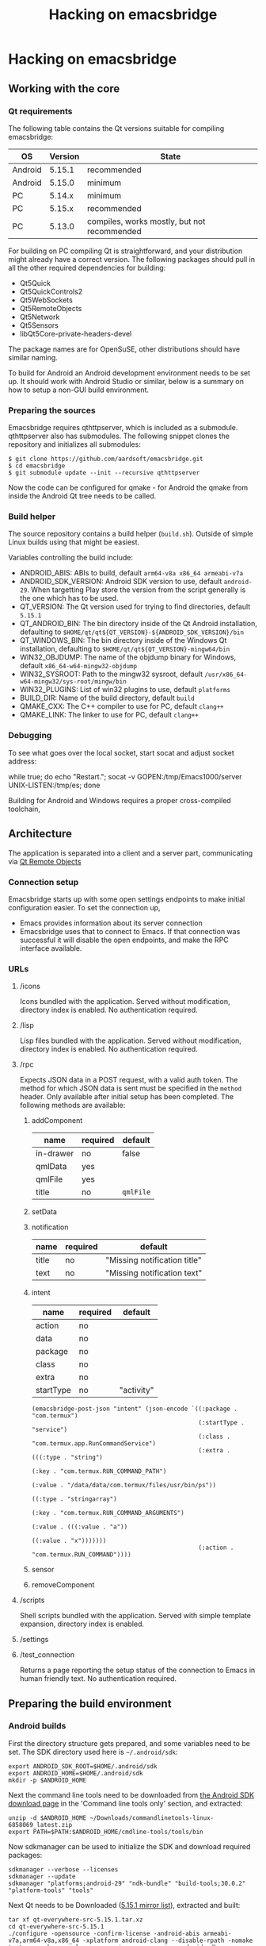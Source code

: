 #+OPTIONS: broken-links:t
#+OPTIONS: ^:nil
#+TITLE: Hacking on emacsbridge
* Hacking on emacsbridge
** Working with the core
*** Qt requirements
The following table contains the Qt versions suitable for compiling emacsbridge:

| OS      | Version | State                                       |
|---------+---------+---------------------------------------------|
| Android |  5.15.1 | recommended                                 |
| Android |  5.15.0 | minimum                                     |
| PC      |  5.14.x | minimum                                     |
| PC      |  5.15.x | recommended                                 |
| PC      |  5.13.0 | compiles, works mostly, but not recommended |
#+ATTR_HTML: :border 2 :rules all :frame border

For building on PC compiling Qt is straightforward, and your distribution might already have a correct version. The following packages should pull in all the other required dependencies for building:

- Qt5Quick
- Qt5QuickControls2
- Qt5WebSockets
- Qt5RemoteObjects
- Qt5Network
- Qt5Sensors
- libQt5Core-private-headers-devel

The package names are for OpenSuSE, other distributions should have similar naming.

To build for Android an Android development environment needs to be set up. It should work with Android Studio or similar, below is a summary on how to setup a non-GUI build environment.

*** Preparing the sources
Emacsbridge requires qthttpserver, which is included as a submodule. qthttpserver also has submodules. The following snippet clones the repository and initializes all submodules:

#+BEGIN_SRC shell
$ git clone https://github.com/aardsoft/emacsbridge.git
$ cd emacsbridge
$ git submodule update --init --recursive qthttpserver
#+END_SRC

Now the code can be configured for qmake - for Android the qmake from inside the Android Qt tree needs to be called.

*** Build helper
The source repository contains a build helper (=build.sh=). Outside of simple Linux builds using that might be easiest.

Variables controlling the build include:
- ANDROID_ABIS: ABIs to build, default =arm64-v8a x86_64 armeabi-v7a=
- ANDROID_SDK_VERSION: Android SDK version to use, default =android-29=. When targetting Play store the version from the script generally is the one which has to be used.
- QT_VERSION: The Qt version used for trying to find directories, default =5.15.1=
- QT_ANDROID_BIN: The bin directory inside of the Qt Android installation, defaulting to =$HOME/qt/qt${QT_VERSION}-${ANDROID_SDK_VERSION}/bin=
- QT_WINDOWS_BIN: The bin directory inside of the Windows Qt installation, defaulting to =$HOME/qt/qt${QT_VERSION}-mingw64/bin=
- WIN32_OBJDUMP: The name of the objdump binary for Windows, default =x86_64-w64-mingw32-objdump=
- WIN32_SYSROOT: Path to the mingw32 sysroot, default =/usr/x86_64-w64-mingw32/sys-root/mingw/bin=
- WIN32_PLUGINS: List of win32 plugins to use, default =platforms=
- BUILD_DIR: Name of the build directory, default =build=
- QMAKE_CXX: The C++ compiler to use for PC, default =clang++=
- QMAKE_LINK: The linker to use for PC, default =clang++=

*** Debugging
To see what goes over the local socket, start socat and adjust socket address:

while true; do echo "Restart."; socat -v GOPEN:/tmp/Emacs1000/server UNIX-LISTEN:/tmp/es; done

Building for Android and Windows requires a proper cross-compiled toolchain,

** Architecture
The application is separated into a client and a server part, communicating via [[https://doc.qt.io/qt-5/qtremoteobjects-index.html][Qt Remote Objects]]
*** Connection setup
Emacsbridge starts up with some open settings endpoints to make initial configuration easier. To set the connection up,

- Emacs provides information about its server connection
- Emacsbridge uses that to connect to Emacs. If that connection was successful it will disable the open endpoints, and make the RPC interface available.
*** URLs
**** /icons
Icons bundled with the application. Served without modification, directory index is enabled. No authentication required.
**** /lisp
Lisp files bundled with the application. Served without modification, directory index is enabled. No authentication required.
**** /rpc
Expects JSON data in a POST request, with a valid auth token. The method for which JSON data is sent must be specified in the =method= header. Only available after initial setup has been completed. The following methods are available:
***** addComponent
| name      | required | default   |
|-----------+----------+-----------|
| in-drawer | no       | false     |
| qmlData   | yes      |           |
| qmlFile   | yes      |           |
| title     | no       | =qmlFile= |
***** setData
***** notification
| name  | required | default                      |
|-------+----------+------------------------------|
| title | no       | "Missing notification title" |
| text  | no       | "Missing notification text"  |
***** intent
| name      | required | default    |
|-----------+----------+------------|
| action    | no       |            |
| data      | no       |            |
| package   | no       |            |
| class     | no       |            |
| extra     | no       |            |
| startType | no       | "activity" |

#+BEGIN_SRC Emacs-lisp
(emacsbridge-post-json "intent" (json-encode `((:package . "com.termux")
                                               (:startType . "service")
                                               (:class . "com.termux.app.RunCommandService")
                                               (:extra . (((:type . "string")
                                                           (:key . "com.termux.RUN_COMMAND_PATH")
                                                           (:value . "/data/data/com.termux/files/usr/bin/ps"))
                                                          ((:type . "stringarray")
                                                           (:key . "com.termux.RUN_COMMAND_ARGUMENTS")
                                                           (:value . (((:value . "a"))
                                                                      ((:value . "x")))))))
                                               (:action . "com.termux.RUN_COMMAND"))))
#+END_SRC
***** sensor
***** removeComponent
**** /scripts
Shell scripts bundled with the application. Served with simple template expansion, directory index is enabled.
**** /settings
**** /test_connection
Returns a page reporting the setup status of the connection to Emacs in human friendly text. No authentication required.
** Preparing the build environment
*** Android builds

First the directory structure gets prepared, and some variables need to be set. The SDK directory used here is =~/.android/sdk=:

#+BEGIN_SRC shell
export ANDROID_SDK_ROOT=$HOME/.android/sdk
export ANDROID_HOME=$HOME/.android/sdk
mkdir -p $ANDROID_HOME
#+END_SRC

Next the command line tools need to be downloaded from [[https://developer.android.com/studio#downloads][the Android SDK download page]] in the 'Command line tools only' section, and extracted:

#+BEGIN_SRC shell
unzip -d $ANDROID_HOME ~/Downloads/commandlinetools-linux-6858069_latest.zip
export PATH=$PATH:$ANDROID_HOME/cmdline-tools/tools/bin
#+END_SRC

Now sdkmanager can be used to initialize the SDK and download required packages:

#+BEGIN_SRC shell
sdkmanager --verbose --licenses
sdkmanager --update
sdkmanager "platforms;android-29" "ndk-bundle" "build-tools;30.0.2" "platform-tools" "tools"
#+END_SRC

Next Qt needs to be Downloaded ([[http://download.qt.io/official_releases/qt/5.15/5.15.1/single/qt-everywhere-src-5.15.1.tar.xz.mirrorlist][5.15.1 mirror list]]), extracted and built:

#+BEGIN_SRC shell
tar xf qt-everywhere-src-5.15.1.tar.xz
cd qt-everywhere-src-5.15.1
./configure -opensource -confirm-license -android-abis armeabi-v7a,arm64-v8a,x86_64 -xplatform android-clang --disable-rpath -nomake tests -nomake examples -no-warnings-are-errors -android-ndk $HOME/.android/sdk/ndk-bundle -android-sdk $HOME/.android/sdk/platforms -android-ndk-platform android-29 -prefix $HOME/qt/qt5.15.1-android-29
make -j$(nproc)
make -j$(nproc) install
#+END_SRC

*** Windows builds

The Windows version is highly experimental, seems to segfault due to issues with Qt remote objects, and probably won't see any work unless I'm very bored or somebody is interested in actually using it on Windows. Therefore the following just contains a few pointers for a chance to have a build environment.

A Visual Studio build might have the best chances to actually work, but probably will require code changes. MinGW compiles without code changes. On OpenSuSE probably the following packages are required:

- mingw64-cross-pkgconf
- mingw64-libicu-devel
- mingw64-angleproject-devel
- mingw64-cross-binutils
- mingw64-cross-gcc
- mingw64-cross-gcc-c++
- mingw64-cross-pkg-config
- mingw64-dbus-1-devel
- mingw64-filesystem
- mingw64-libicu-devel
- mingw64-libjpeg-devel
- mingw64-libopenssl-devel
- mingw64-libpng-devel
- mingw64-libtiff-devel
- mingw64-mysql-connector-c-devel
- mingw64-pcre-devel
- mingw64-sqlite-devel
- mingw64-zlib-devel
- mingw64-libharfbuzz-devel
- mingw64-glib2-devel
- mingw64-libintl-devel

With those installed this should provide a more or less working build of Qt for Windows:

#+BEGIN_SRC shell
rm -Rf qtactiveqt
./configure -opensource -confirm-license -xplatform win32-g++ -device-option CROSS_COMPILE=x86_64-w64-mingw32- -nomake examples -release -make tools -prefix $HOME/qt/qt5.15.0-mingw64 -opengl desktop -skip qtlocation -skip qtactiveqt
#+END_SRC

** Resources
*** Android
- [[https://developer.android.com/guide/topics/providers/contacts-provider][Android contacts provider]]
- [[https://developers.google.com/maps/documentation/urls/guide][Google Maps URL schemes]]
*** Qt
- [[https://www.qt.io/blog/2019/01/25/introducing-qt-http-server][Qt Http Server announcement]]
- [[https://bugreports.qt.io/browse/QTBUG-60105][QTBUG-60105 Lightweight HTTP server]]
- [[https://doc.qt.io/qt-5/qtremoteobjects-index.html][Qt Remote objects]]
- [[https://doc.qt.io/qt-5/android-services.html][Android services with Qt]]
- [[https://doc.qt.io/qt-5/qtandroidextras-index.html][Android extras]] [[https://raymii.org/s/articles/Get_Started_With_The_Nitrokey_HSM.html~/][(git)]]
